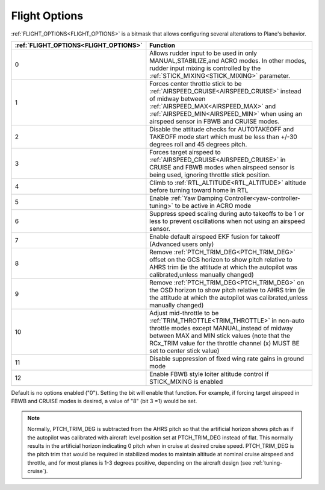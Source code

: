 .. _flight-options:

==============
Flight Options
==============


:ref:`FLIGHT_OPTIONS<FLIGHT_OPTIONS>` is a bitmask that allows configuring several alterations to Plane's behavior.


=====================================   ======================
:ref:`FLIGHT_OPTIONS<FLIGHT_OPTIONS>`   Function
=====================================   ======================
0                                       Allows rudder input to be used in only MANUAL,STABILIZE,and ACRO modes. In other modes, rudder input mixing is controlled by the :ref:`STICK_MIXING<STICK_MIXING>` parameter.
1                                       Forces center throttle stick to be :ref:`AIRSPEED_CRUISE<AIRSPEED_CRUISE>` instead of midway between :ref:`AIRSPEED_MAX<AIRSPEED_MAX>` and  :ref:`AIRSPEED_MIN<AIRSPEED_MIN>` when using an airspeed sensor in FBWB and CRUISE modes.
2                                       Disable the attitude checks for AUTOTAKEOFF and TAKEOFF mode start which must be less than +/-30 degrees roll and 45 degrees pitch.
3                                       Forces target airspeed to :ref:`AIRSPEED_CRUISE<AIRSPEED_CRUISE>` in CRUISE and FBWB modes when airspeed sensor is being used, ignoring throttle stick position.
4                                       Climb to :ref:`RTL_ALTITUDE<RTL_ALTITUDE>` altitude before turning toward home in RTL
5                                       Enable :ref:`Yaw Damping Controller<yaw-controller-tuning>` to be active in ACRO mode
6                                       Suppress speed scaling during auto takeoffs to be 1 or less to prevent oscillations when not using an airspeed sensor.
7                                       Enable default airspeed EKF fusion for takeoff (Advanced users only)
8                                       Remove :ref:`PTCH_TRIM_DEG<PTCH_TRIM_DEG>` offset on the GCS horizon to show pitch relative to AHRS trim (ie the attitude at which the autopilot was calibrated,unless manually changed)
9                                       Remove :ref:`PTCH_TRIM_DEG<PTCH_TRIM_DEG>` on the OSD horizon to show pitch relative to AHRS trim (ie the attitude at which the autopilot was calibrated,unless manually changed)
10                                      Adjust mid-throttle to be :ref:`TRIM_THROTTLE<TRIM_THROTTLE>` in non-auto throttle modes except MANUAL,instead of midway between MAX and MIN stick values (note that the RCx_TRIM value for the throttle channel (x) MUST BE set to center stick value)
11                                      Disable suppression of fixed wing rate gains in ground mode
12                                      Enable FBWB style loiter altitude control if STICK_MIXING is enabled
=====================================   ======================

Default is no options enabled ("0"). Setting the bit will enable that function. For example, if forcing target airspeed in FBWB and CRUISE modes is desired, a value of "8" (bit 3 =1) would be set.

.. note:: Normally, PTCH_TRIM_DEG is subtracted from the AHRS pitch so that the artificial horizon shows pitch as if the autopilot was calibrated with aircraft level position set at PTCH_TRIM_DEG instead of flat.  This normally results in the artificial horizon indicating 0 pitch when in cruise at desired cruise speed. PTCH_TRIM_DEG is the pitch trim that would be required in stabilized modes to maintain altitude at nominal cruise airspeed and throttle, and for most planes is 1-3 degrees positive, depending on the aircraft design (see :ref:`tuning-cruise`).